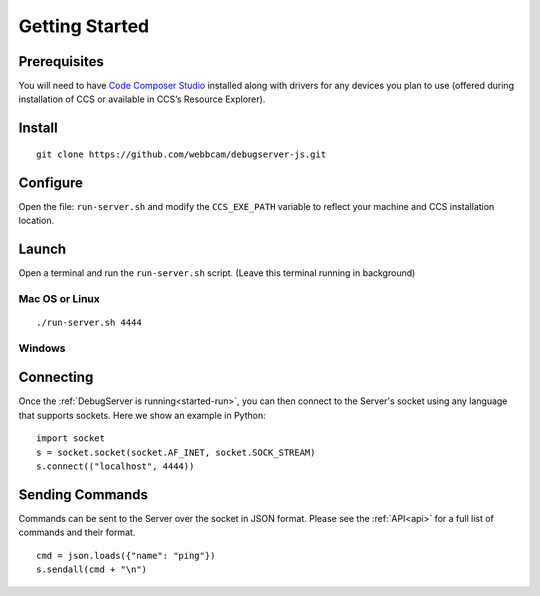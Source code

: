 .. _started:

===============
Getting Started
===============

Prerequisites
=============
You will need to have `Code Composer Studio`_ installed along with drivers
for any devices you plan to use (offered during installation of CCS or
available in CCS’s Resource Explorer).

.. _started-install:

Install
=======

::

    git clone https://github.com/webbcam/debugserver-js.git

.. _started-configure:

Configure
=========

Open the file: ``run-server.sh`` and modify the ``CCS_EXE_PATH`` variable to
reflect your machine and CCS installation location.

.. _started-run:

Launch
======

Open a terminal and run the ``run-server.sh`` script. (Leave this terminal
running in background)

.. image:: images/debug_server.png

Mac OS or Linux
---------------

::

    ./run-server.sh 4444

Windows
-------

.. _started-connect:

Connecting
==========

Once the :ref:`DebugServer is running<started-run>`, you can then connect to the Server's socket
using any language that supports sockets. Here we show an example in Python:

::

    import socket
    s = socket.socket(socket.AF_INET, socket.SOCK_STREAM)
    s.connect(("localhost", 4444))


.. _started-send:

Sending Commands
================

Commands can be sent to the Server over the socket in JSON format. Please see
the :ref:`API<api>` for a full list of commands and their format.

::

    cmd = json.loads({"name": "ping"})
    s.sendall(cmd + "\n")

.. External Links
.. _Debug Server Scripting: http://software-dl.ti.com/ccs/esd/documents/users_guide/sdto_dss_handbook.html
.. _Code Composer Studio: http://www.ti.com/tool/CCSTUDIO
.. _Test Server: http://software-dl.ti.com/ccs/esd/documents/users_guide/sdto_dss_handbook.html#examples

